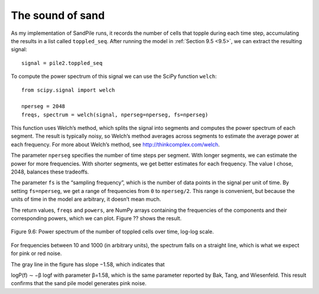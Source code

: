 The sound of sand
-----------------
As my implementation of SandPile runs, it records the number of cells that topple during each time step, accumulating the results in a list called ``toppled_seq``. After running the model in :ref:`Section 9.5 <9.5>`, we can extract the resulting signal:

::

    signal = pile2.toppled_seq

To compute the power spectrum of this signal we can use the SciPy function ``welch``:

::
        
    from scipy.signal import welch

    nperseg = 2048
    freqs, spectrum = welch(signal, nperseg=nperseg, fs=nperseg)

This function uses Welch’s method, which splits the signal into segments and computes the power spectrum of each segment. The result is typically noisy, so Welch’s method averages across segments to estimate the average power at each frequency. For more about Welch’s method, see http://thinkcomplex.com/welch.

The parameter ``nperseg`` specifies the number of time steps per segment. With longer segments, we can estimate the power for more frequencies. With shorter segments, we get better estimates for each frequency. The value I chose, 2048, balances these tradeoffs.

The parameter ``fs`` is the “sampling frequency”, which is the number of data points in the signal per unit of time. By setting ``fs=nperseg``, we get a range of frequencies from ``0`` to ``nperseg/2``. This range is convenient, but because the units of time in the model are arbitrary, it doesn’t mean much.

The return values, ``freqs`` and ``powers``, are NumPy arrays containing the frequencies of the components and their corresponding powers, which we can plot. Figure ?? shows the result.

.. figure:: Figures/figure_9.6.png
    :align: center
    :alt: "Figure Figure 9.6: Power spectrum of the number of toppled cells over time, log-log scale."

    Figure 9.6: Power spectrum of the number of toppled cells over time, log-log scale.


For frequencies between 10 and 1000 (in arbitrary units), the spectrum falls on a straight line, which is what we expect for pink or red noise.

The gray line in the figure has slope −1.58, which indicates that

logP(f) ∼ −β logf 
with parameter β=1.58, which is the same parameter reported by Bak, Tang, and Wiesenfeld. This result confirms that the sand pile model generates pink noise.
